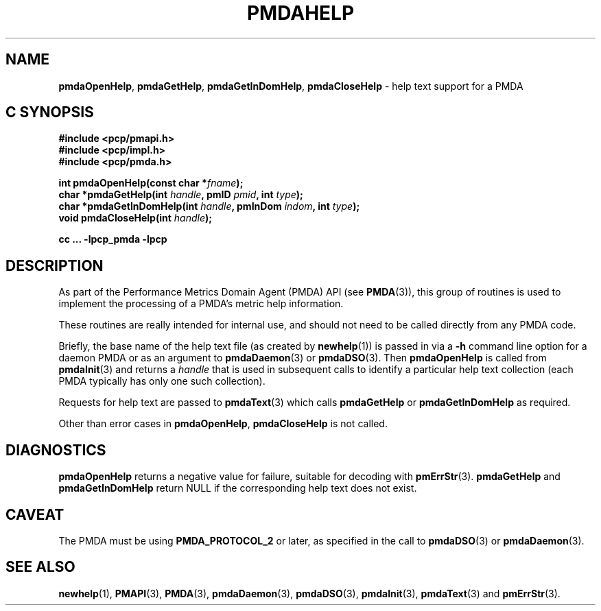 '\"macro stdmacro
.\"
.\" Copyright (c) 2000-2004 Silicon Graphics, Inc.  All Rights Reserved.
.\" 
.\" This program is free software; you can redistribute it and/or modify it
.\" under the terms of the GNU General Public License as published by the
.\" Free Software Foundation; either version 2 of the License, or (at your
.\" option) any later version.
.\" 
.\" This program is distributed in the hope that it will be useful, but
.\" WITHOUT ANY WARRANTY; without even the implied warranty of MERCHANTABILITY
.\" or FITNESS FOR A PARTICULAR PURPOSE.  See the GNU General Public License
.\" for more details.
.\" 
.\"
.TH PMDAHELP 3 "PCP" "Performance Co-Pilot"
.SH NAME
\f3pmdaOpenHelp\f1,
\f3pmdaGetHelp\f1,
\f3pmdaGetInDomHelp\f1,
\f3pmdaCloseHelp\f1 \- help text support for a PMDA
.SH "C SYNOPSIS"
.ft 3
#include <pcp/pmapi.h>
.br
#include <pcp/impl.h>
.br
#include <pcp/pmda.h>
.sp
int pmdaOpenHelp(const char *\fIfname\fP);
.br
char *pmdaGetHelp(int \fIhandle\fP, pmID \fIpmid\fP, int \fItype\fP);
.br
char *pmdaGetInDomHelp(int \fIhandle\fP, pmInDom \fIindom\fP, int \fItype\fP);
.br
void pmdaCloseHelp(int \fIhandle\fP);
.sp
cc ... \-lpcp_pmda \-lpcp
.ft 1
.SH DESCRIPTION
As part of the Performance Metrics Domain Agent (PMDA) API (see
.BR PMDA (3)),
this group of routines is used to implement the processing of a PMDA's metric
help information.
.PP
These routines are really intended for internal use, and should not
need to be called directly from any PMDA code.
.PP
Briefly, the base name of the help text file (as created by
.BR newhelp (1))
is passed in via a
.B \-h
command line option for a daemon PMDA or as an argument to
.BR pmdaDaemon (3)
or
.BR pmdaDSO (3).
Then
.B pmdaOpenHelp
is called from
.BR pmdaInit (3)
and returns a
.I handle
that is used in subsequent calls to identify a particular help
text collection (each PMDA typically has only one such collection).
.PP
Requests for help text are passed to
.BR pmdaText (3)
which calls
.B pmdaGetHelp
or
.B pmdaGetInDomHelp
as required.
.PP
Other than error cases in
.BR pmdaOpenHelp ,
.B pmdaCloseHelp
is not called.
.SH DIAGNOSTICS
.B pmdaOpenHelp
returns a negative value for failure, suitable for decoding with
.BR pmErrStr (3).
.B pmdaGetHelp
and
.B pmdaGetInDomHelp
return NULL if the corresponding help text does not exist.
.SH CAVEAT
The PMDA must be using 
.B PMDA_PROTOCOL_2 
or later, as specified in the call to 
.BR pmdaDSO (3)
or 
.BR pmdaDaemon (3).
.SH SEE ALSO
.BR newhelp (1),
.BR PMAPI (3),
.BR PMDA (3),
.BR pmdaDaemon (3),
.BR pmdaDSO (3),
.BR pmdaInit (3),
.BR pmdaText (3)
and
.BR pmErrStr (3).
